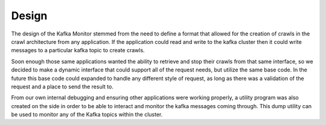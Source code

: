 Design
==============

The design of the Kafka Monitor stemmed from the need to define a format that allowed for the creation of crawls in the crawl architecture from any application. If the application could read and write to the kafka cluster then it could write messages to a particular kafka topic to create crawls.

Soon enough those same applications wanted the ability to retrieve and stop their crawls from that same interface, so we decided to make a dynamic interface that could support all of the request needs, but utilize the same base code. In the future this base code could expanded to handle any different style of request, as long as there was a validation of the request and a place to send the result to.

From our own internal debugging and ensuring other applications were working properly, a utility program was also created on the side in order to be able to interact and monitor the kafka messages coming through. This dump utility can be used to monitor any of the Kafka topics within the cluster.